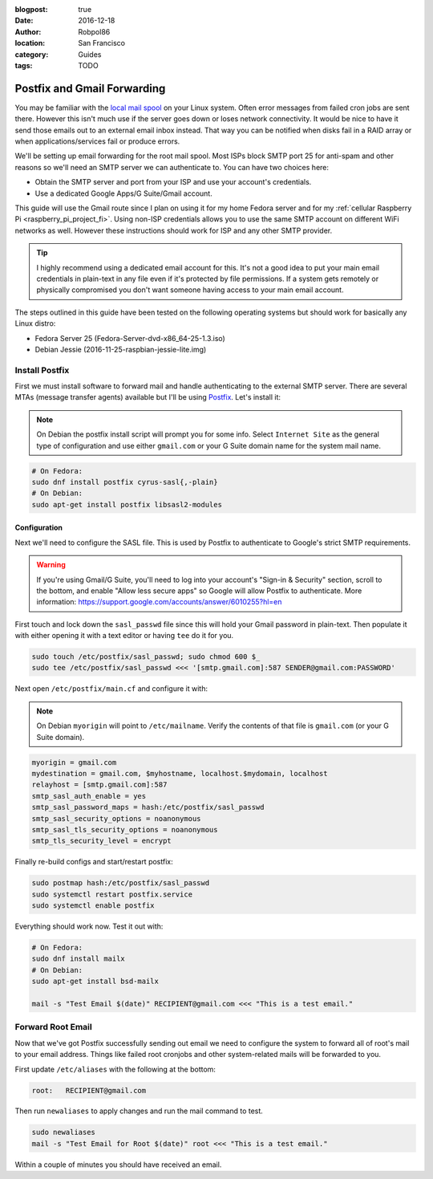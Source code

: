 :blogpost: true
:date: 2016-12-18
:author: Robpol86
:location: San Francisco
:category: Guides
:tags: TODO

============================
Postfix and Gmail Forwarding
============================

You may be familiar with the `local mail spool`_ on your Linux system. Often error messages from failed cron jobs are
sent there. However this isn't much use if the server goes down or loses network connectivity. It would be nice to have
it send those emails out to an external email inbox instead. That way you can be notified when disks fail in a RAID
array or when applications/services fail or produce errors.

We'll be setting up email forwarding for the root mail spool. Most ISPs block SMTP port 25 for anti-spam and other
reasons so we'll need an SMTP server we can authenticate to. You can have two choices here:

* Obtain the SMTP server and port from your ISP and use your account's credentials.
* Use a dedicated Google Apps/G Suite/Gmail account.

This guide will use the Gmail route since I plan on using it for my home Fedora server and for my
:ref:`cellular Raspberry Pi <raspberry_pi_project_fi>`. Using non-ISP credentials allows you to use the same SMTP
account on different WiFi networks as well. However these instructions should work for ISP and any other SMTP provider.

.. tip::

    I highly recommend using a dedicated email account for this. It's not a good idea to put your main email credentials
    in plain-text in any file even if it's protected by file permissions. If a system gets remotely or physically
    compromised you don't want someone having access to your main email account.

The steps outlined in this guide have been tested on the following operating systems but should work for basically any
Linux distro:

* Fedora Server 25 (Fedora-Server-dvd-x86_64-25-1.3.iso)
* Debian Jessie (2016-11-25-raspbian-jessie-lite.img)

Install Postfix
===============

First we must install software to forward mail and handle authenticating to the external SMTP server. There are several
MTAs (message transfer agents) available but I'll be using `Postfix <https://www.postfix.org/>`_. Let's install it:

.. note::

    On Debian the postfix install script will prompt you for some info. Select ``Internet Site`` as the general type of
    configuration and use either ``gmail.com`` or your G Suite domain name for the system mail name.

.. code-block:: bash

    # On Fedora:
    sudo dnf install postfix cyrus-sasl{,-plain}
    # On Debian:
    sudo apt-get install postfix libsasl2-modules

Configuration
-------------

Next we'll need to configure the SASL file. This is used by Postfix to authenticate to Google's strict SMTP
requirements.

.. warning::

    If you're using Gmail/G Suite, you'll need to log into your account's "Sign-in & Security" section, scroll to the
    bottom, and enable "Allow less secure apps" so Google will allow Postfix to authenticate. More information:
    https://support.google.com/accounts/answer/6010255?hl=en

First touch and lock down the ``sasl_passwd`` file since this will hold your Gmail password in plain-text. Then populate
it with either opening it with a text editor or having ``tee`` do it for you.

.. code-block:: bash

    sudo touch /etc/postfix/sasl_passwd; sudo chmod 600 $_
    sudo tee /etc/postfix/sasl_passwd <<< '[smtp.gmail.com]:587 SENDER@gmail.com:PASSWORD'

Next open ``/etc/postfix/main.cf`` and configure it with:

.. note::

    On Debian ``myorigin`` will point to ``/etc/mailname``. Verify the contents of that file is ``gmail.com`` (or your
    G Suite domain).

.. code::

    myorigin = gmail.com
    mydestination = gmail.com, $myhostname, localhost.$mydomain, localhost
    relayhost = [smtp.gmail.com]:587
    smtp_sasl_auth_enable = yes
    smtp_sasl_password_maps = hash:/etc/postfix/sasl_passwd
    smtp_sasl_security_options = noanonymous
    smtp_sasl_tls_security_options = noanonymous
    smtp_tls_security_level = encrypt

Finally re-build configs and start/restart postfix:

.. code-block:: bash

    sudo postmap hash:/etc/postfix/sasl_passwd
    sudo systemctl restart postfix.service
    sudo systemctl enable postfix

Everything should work now. Test it out with:

.. code-block:: bash

    # On Fedora:
    sudo dnf install mailx
    # On Debian:
    sudo apt-get install bsd-mailx

    mail -s "Test Email $(date)" RECIPIENT@gmail.com <<< "This is a test email."

Forward Root Email
==================

Now that we've got Postfix successfully sending out email we need to configure the system to forward all of root's mail
to your email address. Things like failed root cronjobs and other system-related mails will be forwarded to you.

First update ``/etc/aliases`` with the following at the bottom:

.. code::

    root:   RECIPIENT@gmail.com

Then run ``newaliases`` to apply changes and run the mail command to test.

.. code-block:: bash

    sudo newaliases
    mail -s "Test Email for Root $(date)" root <<< "This is a test email."

Within a couple of minutes you should have received an email.

.. _local mail spool: https://superuser.com/questions/306163/what-is-the-you-have-new-mail-message-in-linux-unix
